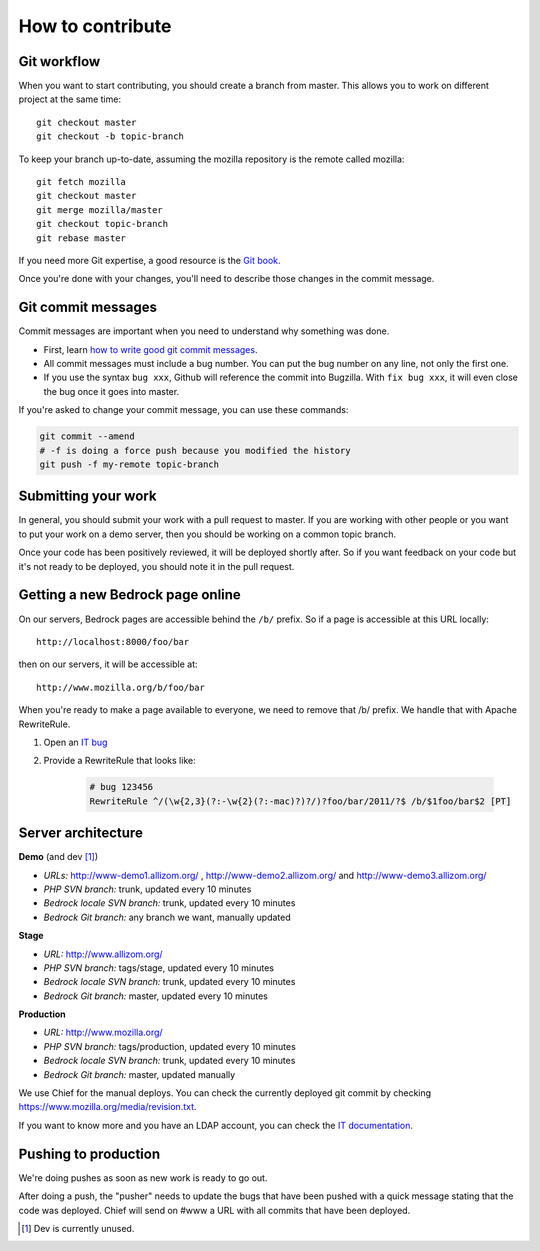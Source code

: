 .. _contribute:

=================
How to contribute
=================

Git workflow
------------
When you want to start contributing, you should create a branch from master.
This allows you to work on different project at the same time::

    git checkout master
    git checkout -b topic-branch

To keep your branch up-to-date, assuming the mozilla repository is the remote
called mozilla::

    git fetch mozilla
    git checkout master
    git merge mozilla/master
    git checkout topic-branch
    git rebase master

If you need more Git expertise, a good resource is the `Git book`_.

Once you're done with your changes, you'll need to describe those changes in
the commit message.

Git commit messages
-------------------
Commit messages are important when you need to understand why something was
done.

* First, learn `how to write good git commit messages`_.
* All commit messages must include a bug number. You can put the bug number on
  any line, not only the first one.
* If you use the syntax ``bug xxx``, Github will reference the commit into
  Bugzilla. With ``fix bug xxx``, it will even close the bug once it goes into
  master.

If you're asked to change your commit message, you can use these commands:

.. code-block:: bash

    git commit --amend
    # -f is doing a force push because you modified the history
    git push -f my-remote topic-branch

Submitting your work
--------------------
In general, you should submit your work with a pull request to master. If you
are working with other people or you want to put your work on a demo server,
then you should be working on a common topic branch.

Once your code has been positively reviewed, it will be deployed shortly after.
So if you want feedback on your code but it's not ready to be deployed, you
should note it in the pull request.

Getting a new Bedrock page online
---------------------------------
On our servers, Bedrock pages are accessible behind the ``/b/`` prefix. So if a
page is accessible at this URL locally::

    http://localhost:8000/foo/bar

then on our servers, it will be accessible at::

    http://www.mozilla.org/b/foo/bar

When you're ready to make a page available to everyone, we need to remove that
/b/ prefix. We handle that with Apache RewriteRule.

1. Open an `IT bug`_
2. Provide a RewriteRule that looks like:

    .. code-block:: apache

        # bug 123456
        RewriteRule ^/(\w{2,3}(?:-\w{2}(?:-mac)?)?/)?foo/bar/2011/?$ /b/$1foo/bar$2 [PT]

Server architecture
-------------------
**Demo** (and dev [1]_)

- *URLs:* http://www-demo1.allizom.org/ , http://www-demo2.allizom.org/ and
  http://www-demo3.allizom.org/
- *PHP SVN branch:* trunk, updated every 10 minutes
- *Bedrock locale SVN branch:* trunk, updated every 10 minutes
- *Bedrock Git branch:* any branch we want, manually updated

**Stage**

- *URL:* http://www.allizom.org/
- *PHP SVN branch:* tags/stage, updated every 10 minutes
- *Bedrock locale SVN branch:* trunk, updated every 10 minutes
- *Bedrock Git branch:* master, updated every 10 minutes

**Production**

- *URL:* http://www.mozilla.org/
- *PHP SVN branch:* tags/production, updated every 10 minutes
- *Bedrock locale SVN branch:* trunk, updated every 10 minutes
- *Bedrock Git branch:* master, updated manually

We use Chief for the manual deploys. You can check the currently deployed git
commit by checking https://www.mozilla.org/media/revision.txt.

If you want to know more and you have an LDAP account, you can check the
`IT documentation`_.

Pushing to production
---------------------
We're doing pushes as soon as new work is ready to go out.

After doing a push, the "pusher" needs to update the bugs that have been pushed
with a quick message stating that the code was deployed. Chief will send on
#www a URL with all commits that have been deployed.

.. [1] Dev is currently unused.
.. _Git book: http://git-scm.com/book
.. _how to write good git commit messages: http://tbaggery.com/2008/04/19/a-note-about-git-commit-messages.html
.. _IT documentation: https://mana.mozilla.org/wiki/pages/viewpage.action?pageId=1802733
.. _IT bug: https://bugzilla.mozilla.org/enter_bug.cgi?product=mozilla.org&format=itrequest
